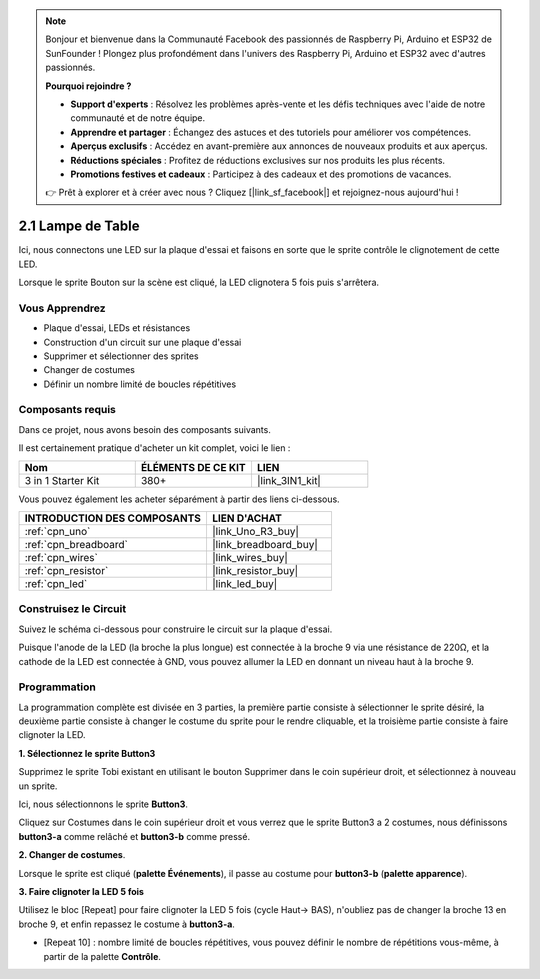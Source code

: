 .. note::

    Bonjour et bienvenue dans la Communauté Facebook des passionnés de Raspberry Pi, Arduino et ESP32 de SunFounder ! Plongez plus profondément dans l'univers des Raspberry Pi, Arduino et ESP32 avec d'autres passionnés.

    **Pourquoi rejoindre ?**

    - **Support d'experts** : Résolvez les problèmes après-vente et les défis techniques avec l'aide de notre communauté et de notre équipe.
    - **Apprendre et partager** : Échangez des astuces et des tutoriels pour améliorer vos compétences.
    - **Aperçus exclusifs** : Accédez en avant-première aux annonces de nouveaux produits et aux aperçus.
    - **Réductions spéciales** : Profitez de réductions exclusives sur nos produits les plus récents.
    - **Promotions festives et cadeaux** : Participez à des cadeaux et des promotions de vacances.

    👉 Prêt à explorer et à créer avec nous ? Cliquez [|link_sf_facebook|] et rejoignez-nous aujourd'hui !

.. _sh_table_lamp:

2.1 Lampe de Table
=====================

Ici, nous connectons une LED sur la plaque d'essai et faisons en sorte que le sprite contrôle le clignotement de cette LED.

Lorsque le sprite Bouton sur la scène est cliqué, la LED clignotera 5 fois puis s'arrêtera.

.. image:: img/2_button.png

Vous Apprendrez
------------------------

- Plaque d'essai, LEDs et résistances
- Construction d'un circuit sur une plaque d'essai
- Supprimer et sélectionner des sprites
- Changer de costumes
- Définir un nombre limité de boucles répétitives

Composants requis
------------------------

Dans ce projet, nous avons besoin des composants suivants.

Il est certainement pratique d'acheter un kit complet, voici le lien : 

.. list-table::
    :widths: 20 20 20
    :header-rows: 1

    *   - Nom	
        - ÉLÉMENTS DE CE KIT
        - LIEN
    *   - 3 in 1 Starter Kit
        - 380+
        - |link_3IN1_kit|

Vous pouvez également les acheter séparément à partir des liens ci-dessous.

.. list-table::
    :widths: 30 20
    :header-rows: 1

    *   - INTRODUCTION DES COMPOSANTS
        - LIEN D'ACHAT

    *   - :ref:`cpn_uno`
        - |link_Uno_R3_buy|
    *   - :ref:`cpn_breadboard`
        - |link_breadboard_buy|
    *   - :ref:`cpn_wires`
        - |link_wires_buy|
    *   - :ref:`cpn_resistor`
        - |link_resistor_buy|
    *   - :ref:`cpn_led`
        - |link_led_buy|

Construisez le Circuit
-----------------------

Suivez le schéma ci-dessous pour construire le circuit sur la plaque d'essai.

Puisque l'anode de la LED (la broche la plus longue) est connectée à la broche 9 via une résistance de 220Ω, et la cathode de la LED est connectée à GND, vous pouvez allumer la LED en donnant un niveau haut à la broche 9.

.. image:: img/circuit/led_circuit.png

Programmation
------------------

La programmation complète est divisée en 3 parties, la première partie consiste à sélectionner le sprite désiré, la deuxième partie consiste à changer le costume du sprite pour le rendre cliquable, et la troisième partie consiste à faire clignoter la LED.

**1. Sélectionnez le sprite Button3**

Supprimez le sprite Tobi existant en utilisant le bouton Supprimer dans le coin supérieur droit, et sélectionnez à nouveau un sprite.

.. image:: img/2_tobi.png

Ici, nous sélectionnons le sprite **Button3**.

.. image:: img/2_button3.png

Cliquez sur Costumes dans le coin supérieur droit et vous verrez que le sprite Button3 a 2 costumes, nous définissons **button3-a** comme relâché et **button3-b** comme pressé.

.. image:: img/2_button3_2.png

**2. Changer de costumes**.

Lorsque le sprite est cliqué (**palette Événements**), il passe au costume pour **button3-b** (**palette apparence**).

.. image:: img/2_switch.png

**3. Faire clignoter la LED 5 fois**

Utilisez le bloc [Repeat] pour faire clignoter la LED 5 fois (cycle Haut-> BAS), n'oubliez pas de changer la broche 13 en broche 9, et enfin repassez le costume à **button3-a**.

* [Repeat 10] : nombre limité de boucles répétitives, vous pouvez définir le nombre de répétitions vous-même, à partir de la palette **Contrôle**.

.. image:: img/2_led_on_off.png
